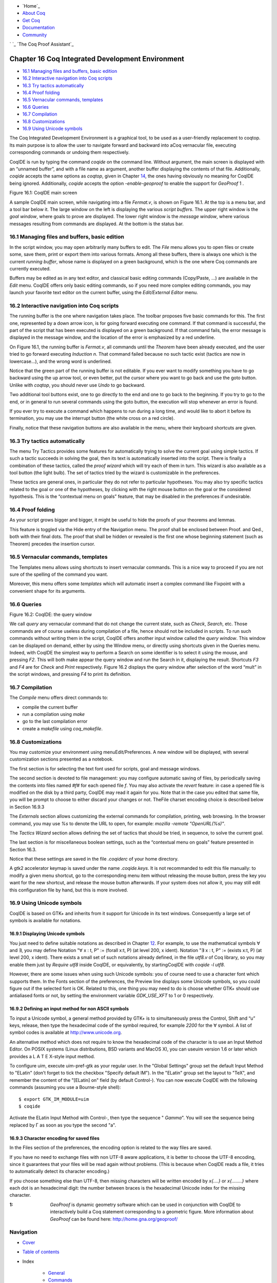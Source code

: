 

+ `Home`_
+ `About Coq`_
+ `Get Coq`_
+ `Documentation`_
+ `Community`_

` `_ `The Coq Proof Assistant`_


Chapter 16 Coq Integrated Development Environment
=================================================


+ `16.1 Managing files and buffers, basic edition`_
+ `16.2 Interactive navigation into Coq scripts`_
+ `16.3 Try tactics automatically`_
+ `16.4 Proof folding`_
+ `16.5 Vernacular commands, templates`_
+ `16.6 Queries`_
+ `16.7 Compilation`_
+ `16.8 Customizations`_
+ `16.9 Using Unicode symbols`_


The Coq Integrated Development Environment is a graphical tool, to be
used as a user-friendly replacement to coqtop. Its main purpose is to
allow the user to navigate forward and backward into aCoq vernacular
file, executing corresponding commands or undoing them respectively.

CoqIDE is run by typing the command `coqide` on the command line.
Without argument, the main screen is displayed with an “unnamed
buffer”, and with a file name as argument, another buffer displaying
the contents of that file. Additionally, `coqide` accepts the same
options as `coqtop`, given in Chapter `14`_, the ones having obviously
no meaning for CoqIDE being ignored. Additionally, `coqide` accepts
the option `-enable-geoproof` to enable the support for *GeoProof* 1 .



Figure 16.1: CoqIDE main screen



A sample CoqIDE main screen, while navigating into a file `Fermat.v`,
is shown on Figure 16.1. At the top is a menu bar, and a tool bar
below it. The large window on the left is displaying the various
*script buffers*. The upper right window is the *goal window*, where
goals to prove are displayed. The lower right window is the *message
window*, where various messages resulting from commands are displayed.
At the bottom is the status bar.


16.1 Managing files and buffers, basic edition
----------------------------------------------

In the script window, you may open arbitrarily many buffers to edit.
The *File* menu allows you to open files or create some, save them,
print or export them into various formats. Among all these buffers,
there is always one which is the current *running buffer*, whose name
is displayed on a green background, which is the one where Coq
commands are currently executed.

Buffers may be edited as in any text editor, and classical basic
editing commands (Copy/Paste, …) are available in the *Edit* menu.
CoqIDE offers only basic editing commands, so if you need more complex
editing commands, you may launch your favorite text editor on the
current buffer, using the *Edit/External Editor* menu.


16.2 Interactive navigation into Coq scripts
--------------------------------------------

The running buffer is the one where navigation takes place. The
toolbar proposes five basic commands for this. The first one,
represented by a down arrow icon, is for going forward executing one
command. If that command is successful, the part of the script that
has been executed is displayed on a green background. If that command
fails, the error message is displayed in the message window, and the
location of the error is emphasized by a red underline.

On Figure 16.1, the running buffer is `Fermat.v`, all commands until
the `Theorem` have been already executed, and the user tried to go
forward executing `Induction n`. That command failed because no such
tactic exist (tactics are now in lowercase…), and the wrong word is
underlined.

Notice that the green part of the running buffer is not editable. If
you ever want to modify something you have to go backward using the up
arrow tool, or even better, put the cursor where you want to go back
and use the goto button. Unlike with `coqtop`, you should never use
`Undo` to go backward.

Two additional tool buttons exist, one to go directly to the end and
one to go back to the beginning. If you try to go to the end, or in
general to run several commands using the goto button, the execution
will stop whenever an error is found.

If you ever try to execute a command which happens to run during a
long time, and would like to abort it before its termination, you may
use the interrupt button (the white cross on a red circle).

Finally, notice that these navigation buttons are also available in
the menu, where their keyboard shortcuts are given.


16.3 Try tactics automatically
------------------------------

The menu Try Tactics provides some features for automatically trying
to solve the current goal using simple tactics. If such a tactic
succeeds in solving the goal, then its text is automatically inserted
into the script. There is finally a combination of these tactics,
called the *proof wizard* which will try each of them in turn. This
wizard is also available as a tool button (the light bulb). The set of
tactics tried by the wizard is customizable in the preferences.

These tactics are general ones, in particular they do not refer to
particular hypotheses. You may also try specific tactics related to
the goal or one of the hypotheses, by clicking with the right mouse
button on the goal or the considered hypothesis. This is the
“contextual menu on goals” feature, that may be disabled in the
preferences if undesirable.


16.4 Proof folding
------------------

As your script grows bigger and bigger, it might be useful to hide the
proofs of your theorems and lemmas.

This feature is toggled via the Hide entry of the Navigation menu. The
proof shall be enclosed between Proof. and Qed., both with their final
dots. The proof that shall be hidden or revealed is the first one
whose beginning statement (such as Theorem) precedes the insertion
cursor.


16.5 Vernacular commands, templates
-----------------------------------

The Templates menu allows using shortcuts to insert vernacular
commands. This is a nice way to proceed if you are not sure of the
spelling of the command you want.

Moreover, this menu offers some *templates* which will automatic
insert a complex command like Fixpoint with a convenient shape for its
arguments.


16.6 Queries
------------



Figure 16.2: CoqIDE: the query window



We call *query* any vernacular command that do not change the current
state, such as `Check`, `Search`, etc. Those commands are of course
useless during compilation of a file, hence should not be included in
scripts. To run such commands without writing them in the script,
CoqIDE offers another input window called the *query window*. This
window can be displayed on demand, either by using the Window menu, or
directly using shortcuts given in the Queries menu. Indeed, with
CoqIDE the simplest way to perform a Search on some identifier is to
select it using the mouse, and pressing `F2`. This will both make
appear the query window and run the Search in it, displaying the
result. Shortcuts `F3` and `F4` are for `Check` and `Print`
respectively. Figure 16.2 displays the query window after selection of
the word “mult” in the script windows, and pressing `F4` to print its
definition.


16.7 Compilation
----------------

The `Compile` menu offers direct commands to:


+ compile the current buffer
+ run a compilation using `make`
+ go to the last compilation error
+ create a `makefile` using `coq_makefile`.



16.8 Customizations
-------------------

You may customize your environment using menuEdit/Preferences. A new
window will be displayed, with several customization sections
presented as a notebook.

The first section is for selecting the text font used for scripts,
goal and message windows.

The second section is devoted to file management: you may configure
automatic saving of files, by periodically saving the contents into
files named `#f#` for each opened file `f`. You may also activate the
*revert* feature: in case a opened file is modified on the disk by a
third party, CoqIDE may read it again for you. Note that in the case
you edited that same file, you will be prompt to choose to either
discard your changes or not. TheFile charset encoding choice is
described below in Section 16.9.3

The `Externals` section allows customizing the external commands for
compilation, printing, web browsing. In the browser command, you may
use `%s` to denote the URL to open, for example: `mozilla -remote
"OpenURL(%s)"`.

The `Tactics Wizard` section allows defining the set of tactics that
should be tried, in sequence, to solve the current goal.

The last section is for miscellaneous boolean settings, such as the
“contextual menu on goals” feature presented in Section 16.3.

Notice that these settings are saved in the file `.coqiderc` of your
home directory.

A gtk2 accelerator keymap is saved under the name `.coqide.keys`. It
is not recommanded to edit this file manually: to modify a given menu
shortcut, go to the corresponding menu item without releasing the
mouse button, press the key you want for the new shortcut, and release
the mouse button afterwards. If your system does not allow it, you may
still edit this configuration file by hand, but this is more involved.


16.9 Using Unicode symbols
--------------------------

CoqIDE is based on GTK+ and inherits from it support for Unicode in
its text windows. Consequently a large set of symbols is available for
notations.


16.9.1 Displaying Unicode symbols
~~~~~~~~~~~~~~~~~~~~~~~~~~~~~~~~~

You just need to define suitable notations as described in Chapter
`12`_. For example, to use the mathematical symbols ∀ and ∃, you may
define
Notation "∀ x : t, P" :=
(forall x:t, P) (at level 200, x ident).
Notation "∃ x : t, P" :=
(exists x:t, P) (at level 200, x ident).
There exists a small set of such notations already defined, in the
file `utf8.v` of Coq library, so you may enable them just by `Require
utf8` inside CoqIDE, or equivalently, by startingCoqIDE with `coqide
-l utf8`.

However, there are some issues when using such Unicode symbols: you of
course need to use a character font which supports them. In the Fonts
section of the preferences, the Preview line displays some Unicode
symbols, so you could figure out if the selected font is OK. Related
to this, one thing you may need to do is choose whether GTK+ should
use antialiased fonts or not, by setting the environment variable
`GDK_USE_XFT` to 1 or 0 respectively.


16.9.2 Defining an input method for non ASCII symbols
~~~~~~~~~~~~~~~~~~~~~~~~~~~~~~~~~~~~~~~~~~~~~~~~~~~~~

To input a Unicode symbol, a general method provided by GTK+ is to
simultaneously press the Control, Shift and “u” keys, release, then
type the hexadecimal code of the symbol required, for example `2200`
for the ∀ symbol. A list of symbol codes is available at
`http://www.unicode.org`_.

An alternative method which does not require to know the hexadecimal
code of the character is to use an Input Method Editor. On POSIX
systems (Linux distributions, BSD variants and MacOS X), you can
useuim version 1.6 or later which provides a L A T E X-style input
method.

To configure uim, execute uim-pref-gtk as your regular user. In the
"Global Settings" group set the default Input Method to "ELatin"
(don’t forget to tick the checkbox "Specify default IM"). In the
"ELatin" group set the layout to "TeX", and remember the content of
the "[ELatin] on" field (by default Control-\). You can now execute
CoqIDE with the following commands (assuming you use a Bourne-style
shell):

::

    $ export GTK_IM_MODULE=uim
    $ coqide


Activate the ELatin Input Method with Control-\, then type the
sequence " `\Gamma`". You will see the sequence being replaced by Γ as
soon as you type the second "a".


16.9.3 Character encoding for saved files
~~~~~~~~~~~~~~~~~~~~~~~~~~~~~~~~~~~~~~~~~

In the Files section of the preferences, the encoding option is
related to the way files are saved.

If you have no need to exchange files with non UTF-8 aware
applications, it is better to choose the UTF-8 encoding, since it
guarantees that your files will be read again without problems. (This
is because when CoqIDE reads a file, it tries to automatically detect
its character encoding.)

If you choose something else than UTF-8, then missing characters will
be written encoded by `\x{....}` or `\x{........}` where each dot is
an hexadecimal digit: the number between braces is the hexadecimal
Unicode index for the missing character.



:1: *GeoProof* is dynamic geometry software which can be used in
  conjunction with CoqIDE to interactively build a Coq statement
  corresponding to a geometric figure. More information about *GeoProof*
  can be found here: `http://home.gna.org/geoproof/`_




Navigation
----------


+ `Cover`_
+ `Table of contents`_
+ Index

    + `General`_
    + `Commands`_
    + `Options`_
    + `Tactics`_
    + `Errors`_




+ `webmaster`_
+ `xhtml valid`_
+ `CSS valid`_


.. _http://home.gna.org/geoproof/: http://home.gna.org/geoproof/
.. _Get Coq: :///download
.. _About Coq: :///about-coq
.. _CSS valid: http://jigsaw.w3.org/css-validator/
.. _Cover: :///home/steck/index.html
.. _Errors: :///home/steck/error-index.html
.. _Table of contents: :///home/steck/toc.html
.. _Community: :///community
.. _http://www.unicode.org: http://www.unicode.org
.. _16.4  Proof folding: :///home/steck/coqide.html#sec708
.. _16.5  Vernacular commands, templates: :///home/steck/coqide.html#sec709
.. _16.1  Managing files and buffers, basic edition: :///home/steck/coqide.html#sec705
.. _ scripts: :///home/steck/coqide.html#sec706
.. _Commands: :///home/steck/command-index.html
.. _Documentation: :///documentation
.. _xhtml valid: http://validator.w3.org/
.. _Tactics: :///home/steck/tactic-index.html
.. _12: :///home/steck/syntax-extensions.html#Addoc-syntax
.. _16.3  Try tactics automatically: :///home/steck/coqide.html#sec%3Atrytactics
.. _General: :///home/steck/general-index.html
.. _14: :///home/steck/commands.html#Addoc-coqc
.. _Options: :///home/steck/option-index.html
.. _The Coq Proof Assistant: :///
.. _16.9  Using Unicode symbols: :///home/steck/coqide.html#sec713
.. _16.8  Customizations: :///home/steck/coqide.html#sec712
.. _16.7  Compilation: :///home/steck/coqide.html#sec711
.. _16.6  Queries: :///home/steck/coqide.html#sec710
.. _webmaster: mailto:coq-www_@_inria.fr


